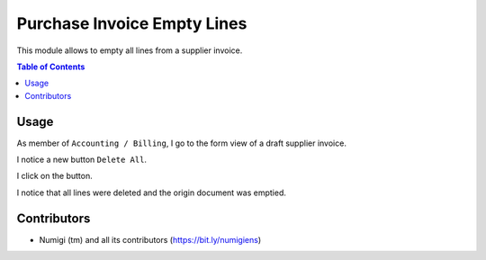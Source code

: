 Purchase Invoice Empty Lines
============================
This module allows to empty all lines from a supplier invoice.

.. contents:: Table of Contents

Usage
-----
As member of ``Accounting / Billing``, I go to the form view of a draft supplier invoice.

I notice a new button ``Delete All``.

.. image:: static/description/invoice.png

I click on the button.

I notice that all lines were deleted and the origin document was emptied.

.. image:: static/description/invoice_with_lines_deleted.png

Contributors
------------
* Numigi (tm) and all its contributors (https://bit.ly/numigiens)
